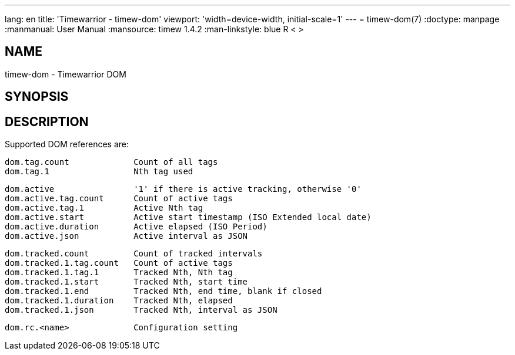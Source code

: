 ---
lang: en
title: 'Timewarrior - timew-dom'
viewport: 'width=device-width, initial-scale=1'
---
= timew-dom(7)
:doctype: manpage
:manmanual: User Manual
:mansource: timew 1.4.2
:man-linkstyle: pass:[blue R < >]

== NAME
timew-dom - Timewarrior DOM

== SYNOPSIS

== DESCRIPTION
Supported DOM references are:

  dom.tag.count             Count of all tags
  dom.tag.1                 Nth tag used

  dom.active                '1' if there is active tracking, otherwise '0'
  dom.active.tag.count      Count of active tags
  dom.active.tag.1          Active Nth tag
  dom.active.start          Active start timestamp (ISO Extended local date)
  dom.active.duration       Active elapsed (ISO Period)
  dom.active.json           Active interval as JSON

  dom.tracked.count         Count of tracked intervals
  dom.tracked.1.tag.count   Count of active tags
  dom.tracked.1.tag.1       Tracked Nth, Nth tag
  dom.tracked.1.start       Tracked Nth, start time
  dom.tracked.1.end         Tracked Nth, end time, blank if closed
  dom.tracked.1.duration    Tracked Nth, elapsed
  dom.tracked.1.json        Tracked Nth, interval as JSON

  dom.rc.<name>             Configuration setting
